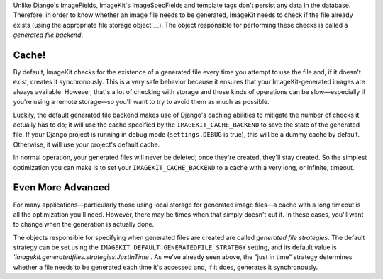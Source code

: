Unlike Django's ImageFields, ImageKit's ImageSpecFields and template tags don't
persist any data in the database. Therefore, in order to know whether an image
file needs to be generated, ImageKit needs to check if the file already exists
(using the appropriate file storage object`__). The object responsible for
performing these checks is called a *generated file backend*.


Cache!
------

By default, ImageKit checks for the existence of a generated file every time you
attempt to use the file and, if it doesn't exist, creates it synchronously. This
is a very safe behavior because it ensures that your ImageKit-generated images
are always available. However, that's a lot of checking with storage and those
kinds of operations can be slow—especially if you're using a remote storage—so
you'll want to try to avoid them as much as possible.

Luckily, the default generated file backend makes use of Django's caching
abilities to mitigate the number of checks it actually has to do; it will use
the cache specified by the ``IMAGEKIT_CACHE_BACKEND`` to save the state of the
generated file. If your Django project is running in debug mode
(``settings.DEBUG`` is true), this will be a dummy cache by default. Otherwise,
it will use your project's default cache.

In normal operation, your generated files will never be deleted; once they're
created, they'll stay created. So the simplest optimization you can make is to
set your ``IMAGEKIT_CACHE_BACKEND`` to a cache with a very long, or infinite,
timeout.


Even More Advanced
------------------

For many applications—particularly those using local storage for generated image
files—a cache with a long timeout is all the optimization you'll need. However,
there may be times when that simply doesn't cut it. In these cases, you'll want
to change when the generation is actually done.

The objects responsible for specifying when generated files are created are
called *generated file strategies*. The default strategy can be set using the
``IMAGEKIT_DEFAULT_GENERATEDFILE_STRATEGY`` setting, and its default value is
`'imagekit.generatedfiles.strategies.JustInTime'`. As we've already seen above,
the "just in time" strategy determines whether a file needs to be generated each
time it's accessed and, if it does, generates it synchronously.



__ https://docs.djangoproject.com/en/dev/ref/files/storage/
